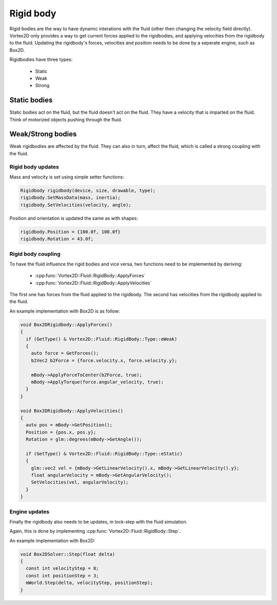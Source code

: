 ==========
Rigid body
==========

Rigid bodies are the way to have dynamic interations with the fluid (other then changing the velocity field directly).
Vortex2D only provides a way to get current forces applied to the rigidbodies, and applying velocities from the rigidbody to the fluid.
Updating the rigidbody's forces, velocities and position needs to be done by a seperate engine, such as Box2D.

Rigidbodies have three types:

 * Static
 * Weak
 * Strong

Static bodies
-------------

Static bodies act on the fluid, but the fluid doesn't act on the fluid. 
They have a velocity that is imparted on the fluid. Think of motorized objects pushing through the fluid.

Weak/Strong bodies
------------------

Weak rigidbodies are affected by the fluid. They can also in turn, affect the fluid, which is called a strong coupling with the fluid.

Rigid body updates
==================

Mass and velocity is set using simple setter functions:

.. code-block:: cpp

    Rigidbody rigidbody(device, size, drawable, type);
    rigidbody.SetMassData(mass, inertia);
    rigidbody.SetVelocities(velocity, angle);

Position and orientation is updated the same as with shapes:

.. code-block:: cpp

    rigidbody.Position = {100.0f, 100.0f}
    rigidbody.Rotation = 43.0f;

Rigid body coupling
===================

To have the fluid influence the rigid bodies and vice versa, 
two functions need to be implemented by deriving:

 * :cpp:func:`Vortex2D::Fluid::RigidBody::ApplyForces`
 * :cpp:func:`Vortex2D::Fluid::RigidBody::ApplyVelocities`

The first one has forces from the fluid applied to the rigidbody.
The second has velocities from the rigidbody applied to the fluid.

An example implementation with Box2D is as follow:

.. code-block:: cpp

    void Box2DRigidbody::ApplyForces()
    {
      if (GetType() & Vortex2D::Fluid::RigidBody::Type::eWeak)
      {
        auto force = GetForces();
        b2Vec2 b2Force = {force.velocity.x, force.velocity.y};

        mBody->ApplyForceToCenter(b2Force, true);
        mBody->ApplyTorque(force.angular_velocity, true);
      }
    }

    void Box2DRigidbody::ApplyVelocities()
    {
      auto pos = mBody->GetPosition();
      Position = {pos.x, pos.y};
      Rotation = glm::degrees(mBody->GetAngle());

      if (GetType() & Vortex2D::Fluid::RigidBody::Type::eStatic)
      {
        glm::vec2 vel = {mBody->GetLinearVelocity().x, mBody->GetLinearVelocity().y};
        float angularVelocity = mBody->GetAngularVelocity();
        SetVelocities(vel, angularVelocity);
      }
    }

Engine updates
==============

Finally the rigidbody also needs to be updates, in lock-step with the fluid simulation.

Again, this is done by implementing :cpp:func:`Vortex2D::Fluid::RigidBody::Step`.

An example implementation with Box2D:

.. code-block:: cpp

    void Box2DSolver::Step(float delta)
    {
      const int velocityStep = 8;
      const int positionStep = 3;
      mWorld.Step(delta, velocityStep, positionStep);
    }